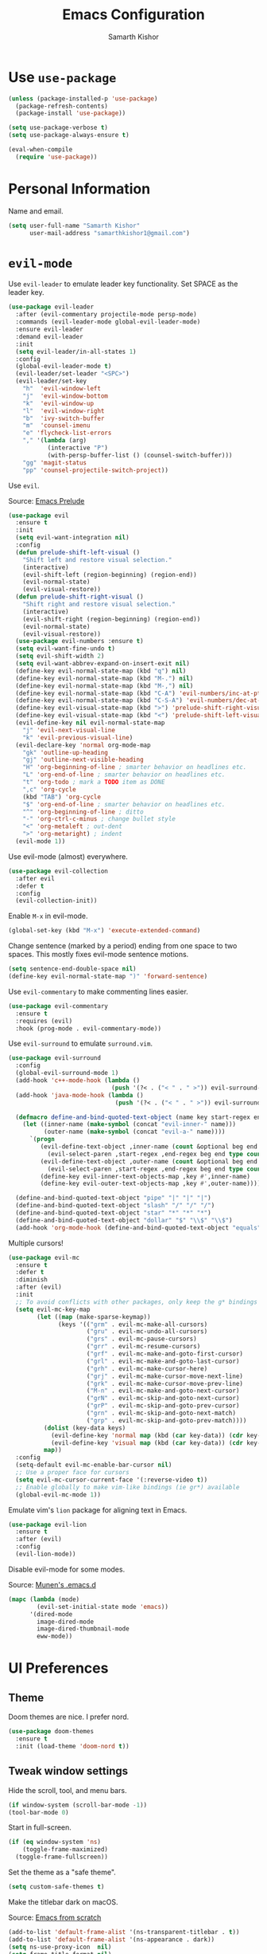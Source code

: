 #+TITLE: Emacs Configuration
#+AUTHOR: Samarth Kishor
#+OPTIONS: toc:nil num:nil

* Use =use-package=

  #+BEGIN_SRC emacs-lisp
    (unless (package-installed-p 'use-package)
      (package-refresh-contents)
      (package-install 'use-package))

    (setq use-package-verbose t)
    (setq use-package-always-ensure t)

    (eval-when-compile
      (require 'use-package))
  #+END_SRC

* Personal Information

  Name and email.

  #+BEGIN_SRC emacs-lisp
    (setq user-full-name "Samarth Kishor"
          user-mail-address "samarthkishor1@gmail.com")
  #+END_SRC

* =evil-mode=

  Use =evil-leader= to emulate leader key functionality. Set SPACE as the leader key.

  #+BEGIN_SRC emacs-lisp
    (use-package evil-leader
      :after (evil-commentary projectile-mode persp-mode)
      :commands (evil-leader-mode global-evil-leader-mode)
      :ensure evil-leader
      :demand evil-leader
      :init
      (setq evil-leader/in-all-states 1)
      :config
      (global-evil-leader-mode t)
      (evil-leader/set-leader "<SPC>")
      (evil-leader/set-key
        "h"  'evil-window-left
        "j"  'evil-window-bottom
        "k"  'evil-window-up
        "l"  'evil-window-right
        "b"  'ivy-switch-buffer
        "m"  'counsel-imenu
        "e" 'flycheck-list-errors
        "," '(lambda (arg)
               (interactive "P")
               (with-persp-buffer-list () (counsel-switch-buffer)))
        "gg" 'magit-status
        "pp" 'counsel-projectile-switch-project))
  #+End_SRC

  Use =evil=.

  Source: [[https://github.com/bbatsov/prelude/blob/master/modules/prelude-evil.el][Emacs Prelude]]

  #+BEGIN_SRC emacs-lisp
    (use-package evil
      :ensure t
      :init
      (setq evil-want-integration nil)
      :config
      (defun prelude-shift-left-visual ()
        "Shift left and restore visual selection."
        (interactive)
        (evil-shift-left (region-beginning) (region-end))
        (evil-normal-state)
        (evil-visual-restore))
      (defun prelude-shift-right-visual ()
        "Shift right and restore visual selection."
        (interactive)
        (evil-shift-right (region-beginning) (region-end))
        (evil-normal-state)
        (evil-visual-restore))
      (use-package evil-numbers :ensure t)
      (setq evil-want-fine-undo t)
      (setq evil-shift-width 2)
      (setq evil-want-abbrev-expand-on-insert-exit nil)
      (define-key evil-normal-state-map (kbd "q") nil)
      (define-key evil-normal-state-map (kbd "M-.") nil)
      (define-key evil-normal-state-map (kbd "M-,") nil)
      (define-key evil-normal-state-map (kbd "C-A") 'evil-numbers/inc-at-pt)
      (define-key evil-normal-state-map (kbd "C-S-A") 'evil-numbers/dec-at-pt)
      (define-key evil-visual-state-map (kbd ">") 'prelude-shift-right-visual)
      (define-key evil-visual-state-map (kbd "<") 'prelude-shift-left-visual)
      (evil-define-key nil evil-normal-state-map
        "j" 'evil-next-visual-line
        "k" 'evil-previous-visual-line)
      (evil-declare-key 'normal org-mode-map
        "gk" 'outline-up-heading
        "gj" 'outline-next-visible-heading
        "H" 'org-beginning-of-line ; smarter behavior on headlines etc.
        "L" 'org-end-of-line ; smarter behavior on headlines etc.
        "t" 'org-todo ; mark a TODO item as DONE
        ",c" 'org-cycle
        (kbd "TAB") 'org-cycle
        "$" 'org-end-of-line ; smarter behavior on headlines etc.
        "^" 'org-beginning-of-line ; ditto
        "-" 'org-ctrl-c-minus ; change bullet style
        "<" 'org-metaleft ; out-dent
        ">" 'org-metaright) ; indent
      (evil-mode 1))
  #+END_SRC

  Use evil-mode (almost) everywhere.

  #+BEGIN_SRC emacs-lisp
    (use-package evil-collection
      :after evil
      :defer t
      :config
      (evil-collection-init))
  #+END_SRC

  Enable =M-x= in evil-mode.

  #+BEGIN_SRC emacs-lisp
    (global-set-key (kbd "M-x") 'execute-extended-command)
  #+END_SRC

  Change sentence (marked by a period) ending from one space to two spaces. This mostly fixes evil-mode sentence motions.

  #+BEGIN_SRC emacs-lisp
    (setq sentence-end-double-space nil)
    (define-key evil-normal-state-map ")" 'forward-sentence)
  #+END_SRC

  Use =evil-commentary= to make commenting lines easier.

  #+BEGIN_SRC emacs-lisp
    (use-package evil-commentary
      :ensure t
      :requires (evil)
      :hook (prog-mode . evil-commentary-mode))
  #+END_SRC

  Use =evil-surround= to emulate =surround.vim=.

  #+BEGIN_SRC emacs-lisp
    (use-package evil-surround
      :config
      (global-evil-surround-mode 1)
      (add-hook 'c++-mode-hook (lambda ()
                                 (push '(?< . ("< " . " >")) evil-surround-pairs-alist)))
      (add-hook 'java-mode-hook (lambda ()
                                  (push '(?< . ("< " . " >")) evil-surround-pairs-alist)))

      (defmacro define-and-bind-quoted-text-object (name key start-regex end-regex)
        (let ((inner-name (make-symbol (concat "evil-inner-" name)))
              (outer-name (make-symbol (concat "evil-a-" name))))
          `(progn
             (evil-define-text-object ,inner-name (count &optional beg end type)
               (evil-select-paren ,start-regex ,end-regex beg end type count nil))
             (evil-define-text-object ,outer-name (count &optional beg end type)
               (evil-select-paren ,start-regex ,end-regex beg end type count t))
             (define-key evil-inner-text-objects-map ,key #',inner-name)
             (define-key evil-outer-text-objects-map ,key #',outer-name))))

      (define-and-bind-quoted-text-object "pipe" "|" "|" "|")
      (define-and-bind-quoted-text-object "slash" "/" "/" "/")
      (define-and-bind-quoted-text-object "star" "*" "*" "*")
      (define-and-bind-quoted-text-object "dollar" "$" "\\$" "\\$")
      (add-hook 'org-mode-hook (define-and-bind-quoted-text-object "equals" "=" "=" "=")))
  #+END_SRC

  Multiple cursors!

  #+BEGIN_SRC emacs-lisp
    (use-package evil-mc
      :ensure t
      :defer t
      :diminish
      :after (evil)
      :init
      ;; To avoid conflicts with other packages, only keep the g* bindings
      (setq evil-mc-key-map
            (let ((map (make-sparse-keymap))
                  (keys '(("grm" . evil-mc-make-all-cursors)
                          ("gru" . evil-mc-undo-all-cursors)
                          ("grs" . evil-mc-pause-cursors)
                          ("grr" . evil-mc-resume-cursors)
                          ("grf" . evil-mc-make-and-goto-first-cursor)
                          ("grl" . evil-mc-make-and-goto-last-cursor)
                          ("grh" . evil-mc-make-cursor-here)
                          ("grj" . evil-mc-make-cursor-move-next-line)
                          ("grk" . evil-mc-make-cursor-move-prev-line)
                          ("M-n" . evil-mc-make-and-goto-next-cursor)
                          ("grN" . evil-mc-skip-and-goto-next-cursor)
                          ("grP" . evil-mc-skip-and-goto-prev-cursor)
                          ("grn" . evil-mc-skip-and-goto-next-match)
                          ("grp" . evil-mc-skip-and-goto-prev-match))))
              (dolist (key-data keys)
                (evil-define-key 'normal map (kbd (car key-data)) (cdr key-data))
                (evil-define-key 'visual map (kbd (car key-data)) (cdr key-data)))
              map))
      :config
      (setq-default evil-mc-enable-bar-cursor nil)
      ;; Use a proper face for cursors
      (setq evil-mc-cursor-current-face '(:reverse-video t))
      ;; Enable globally to make vim-like bindings (ie gr*) available
      (global-evil-mc-mode 1))
  #+END_SRC

  Emulate vim's =lion= package for aligning text in Emacs.

  #+BEGIN_SRC emacs-lisp
    (use-package evil-lion
      :ensure t
      :after (evil)
      :config
      (evil-lion-mode))
  #+END_SRC

  Disable evil-mode for some modes.

  Source: [[https://github.com/munen/emacs.d/][Munen's .emacs.d]]

  #+BEGIN_SRC emacs-lisp
    (mapc (lambda (mode)
            (evil-set-initial-state mode 'emacs))
          '(dired-mode
            image-dired-mode
            image-dired-thumbnail-mode
            eww-mode))
  #+END_SRC

* UI Preferences
** Theme

   Doom themes are nice. I prefer nord.

   #+BEGIN_SRC emacs-lisp
     (use-package doom-themes
       :ensure t
       :init (load-theme 'doom-nord t))
   #+END_SRC

** Tweak window settings

   Hide the scroll, tool, and menu bars.

   #+BEGIN_SRC emacs-lisp
     (if window-system (scroll-bar-mode -1))
     (tool-bar-mode 0)
   #+END_SRC

   Start in full-screen.

   #+BEGIN_SRC emacs-lisp
     (if (eq window-system 'ns)
         (toggle-frame-maximized)
       (toggle-frame-fullscreen))
   #+END_SRC

   Set the theme as a "safe theme".

   #+BEGIN_SRC emacs-lisp
     (setq custom-safe-themes t)
   #+END_SRC

   Make the titlebar dark on macOS.

   Source: [[https://huytd.github.io/emacs-from-scratch.html#orge3a802f][Emacs from scratch]]

   #+BEGIN_SRC emacs-lisp
     (add-to-list 'default-frame-alist '(ns-transparent-titlebar . t))
     (add-to-list 'default-frame-alist '(ns-appearance . dark))
     (setq ns-use-proxy-icon  nil)
     (setq frame-title-format nil)
   #+END_SRC

   Center the cursor while scrolling.

   Source: [[https://two-wrongs.com/centered-cursor-mode-in-vanilla-emacs.html][Two Wrongs]]

   #+BEGIN_SRC emacs-lisp
     (setq scroll-preserve-screen-position t
           scroll-conservatively 0
           maximum-scroll-margin 0.5
           scroll-margin 99999)
   #+END_SRC

** Remove startup screen

   It gets annoying after a while.

   #+BEGIN_SRC emacs-lisp
     (setq-default inhibit-startup-screen t)
   #+END_SRC

* Mode line

  Spaceline might be a bit too much for my needs but it looks great so it's worth it.

  Update: switched to doom-modeline because it's faster.

  #+BEGIN_SRC emacs-lisp
    ;; (use-package powerline
    ;;   :if window-system
    ;;   :config (setq-default powerline-default-separator 'nil))

    ;; (use-package spaceline
    ;;   :after powerline
    ;;   :ensure t
    ;;   :config
    ;;   (setq spaceline-responsive nil))

    ;; (use-package spaceline-all-the-icons
    ;;   :after spaceline
    ;;   :config
    ;;   (setq spaceline-all-the-icons-icon-set-modified 'circle
    ;;         spaceline-all-the-icons-icon-set-flycheck-slim 'dots
    ;;         spaceline-all-the-icons-separator-type 'none
    ;;         spaceline-highlight-face-func 'spaceline-highlight-face-evil-state
    ;;         spaceline-all-the-icons-flycheck-alternate t)
    ;;   (spaceline-all-the-icons-theme)
    ;;   (spaceline-toggle-all-the-icons-projectile-on)
    ;;   (spaceline-toggle-all-the-icons-buffer-position-on)
    ;;   (spaceline-helm-mode)
    ;;   (spaceline-toggle-all-the-icons-minor-modes-off))

    (use-package doom-modeline
      :ensure t
      :defer t
      :hook (after-init . doom-modeline-init)
      :config
      (setq doom-modeline-height 20)
      (setq doom-modeline-major-mode-icon t)
      (setq doom-modeline-buffer-file-name-style 'truncate-upto-project))
  #+END_SRC

  Remove the weird lines below the mode-line. Need to reload with =C-c r= after starting Emacs for this to work (not sure why).

  Source: [[https://github.com/domtronn/all-the-icons.el/issues/29][all-the-icons.el issues]]

  #+BEGIN_SRC emacs-lisp
    (defun remove-mode-line-box ()
      (set-face-attribute 'mode-line nil :box nil :underline nil)
      (set-face-attribute 'mode-line-inactive nil :box nil :underline nil))

    (when (window-system)
      (remove-mode-line-box))
  #+END_SRC

  Get rid of clutter using =diminish=.

  #+BEGIN_SRC emacs-lisp
    (use-package diminish
      :ensure t
      :init
      (diminish 'undo-tree-mode)
      (diminish 'auto-revert-mode)
      (diminish 'global-auto-revert-mode)
      (diminish 'eldoc-mode)
      (diminish 'hs-minor-mode)
      (diminish 'flyspell-mode))
  #+END_SRC

  Don't display the system load average.

  #+BEGIN_SRC emacs-lisp
    (setq display-time-default-load-average nil)
  #+END_SRC

** Disable the bell

   #+BEGIN_SRC emacs-lisp
     (setq visible-bell nil)
     (setq ring-bell-function 'ignore)
   #+END_SRC

   Flash the mode-line instead.
   Source: [[http://www.stefanom.org/prettify-my-emacs-symbols/]]

   #+BEGIN_SRC emacs-lisp
     (defun my-terminal-visible-bell ()
       "A friendlier visual bell effect."
       (invert-face 'mode-line)
       (run-with-timer 0.1 nil 'invert-face 'mode-line))

     (setq visible-bell nil
           ring-bell-function 'my-terminal-visible-bell)
   #+END_SRC

** Set the font to Fira Code

   It's the best.

   #+BEGIN_SRC emacs-lisp
     (when (window-system)
       (set-frame-font "Fira Code 14" nil t))
   #+END_SRC

   Enable ligatures.

   [disabled because it causes too many problems]

   #+BEGIN_SRC emacs-lisp
     ;; (let ((alist '((33 . ".\\(?:\\(?:==\\|!!\\)\\|[!=]\\)")
     ;;                (35 . ".\\(?:###\\|##\\|_(\\|[#(?[_{]\\)")
     ;;                (36 . ".\\(?:>\\)")
     ;;                (37 . ".\\(?:\\(?:%%\\)\\|%\\)")
     ;;                (38 . ".\\(?:\\(?:&&\\)\\|&\\)")
     ;;                (42 . ".\\(?:\\(?:\\*\\*/\\)\\|\\(?:\\*[*/]\\)\\|[*/>]\\)")
     ;;                (43 . ".\\(?:\\(?:\\+\\+\\)\\|[+>]\\)")
     ;;                (45 . ".\\(?:\\(?:-[>-]\\|<<\\|>>\\)\\|[<>}~-]\\)")
     ;;                ;; (46 . ".\\(?:\\(?:\\.[.<]\\)\\|[.=-]\\)") commenting this line should fix a problem with CIDER
     ;;                (47 . ".\\(?:\\(?:\\*\\*\\|//\\|==\\)\\|[*/=>]\\)")
     ;;                (48 . ".\\(?:x[a-zA-Z]\\)")
     ;;                (58 . ".\\(?:::\\|[:=]\\)")
     ;;                (59 . ".\\(?:;;\\|;\\)")
     ;;                (60 . ".\\(?:\\(?:!--\\)\\|\\(?:~~\\|->\\|\\$>\\|\\*>\\|\\+>\\|--\\|<[<=-]\\|=[<=>]\\||>\\)\\|[*$+~/<=>|-]\\)")
     ;;                (61 . ".\\(?:\\(?:/=\\|:=\\|<<\\|=[=>]\\|>>\\)\\|[<=>~]\\)")
     ;;                (62 . ".\\(?:\\(?:=>\\|>[=>-]\\)\\|[=>-]\\)")
     ;;                (63 . ".\\(?:\\(\\?\\?\\)\\|[:=?]\\)")
     ;;                (91 . ".\\(?:]\\)")
     ;;                (92 . ".\\(?:\\(?:\\\\\\\\\\)\\|\\\\\\)")
     ;;                (94 . ".\\(?:=\\)")
     ;;                (119 . ".\\(?:ww\\)")
     ;;                (123 . ".\\(?:-\\)")
     ;;                (124 . ".\\(?:\\(?:|[=|]\\)\\|[=>|]\\)")
     ;;                (126 . ".\\(?:~>\\|~~\\|[>=@~-]\\)")
     ;;                )
     ;;              ))
     ;;   (dolist (char-regexp alist)
     ;;     (set-char-table-range composition-function-table (car char-regexp)
     ;;                           `([,(cdr char-regexp) 0 font-shape-gstring]))))
   #+END_SRC

   Set the fallback font and ligatures. Make sure Fira Code Symbol is installed.

   #+BEGIN_SRC emacs-lisp
     ;; (add-hook 'after-make-frame-functions
     ;;           (lambda (frame) (set-fontset-font t
     ;;                                             '(#Xe100 . #Xe16f) "Fira Code Symbol")))
     ;; (set-fontset-font t '(#Xe100 . #Xe16f) "Fira Code Symbol")

     ;; (defconst fira-code-font-lock-keywords-alist
     ;;   (mapcar (lambda (regex-char-pair)
     ;;             `(,(car regex-char-pair)
     ;;               (0 (prog1 ()
     ;;                    (compose-region (match-beginning 1)
     ;;                                    (match-end 1)
     ;;                                    ,(concat "  "
     ;;                                             (list
     ;;                                              (decode-char 'ucs
     ;;                                                           (cadr regex-char-pair)))))))))
     ;;           '(("\\(www\\)"                   #Xe100)
     ;;             ("[^/]\\(\\*\\*\\)[^/]"        #Xe101)
     ;;             ("\\(\\*\\*\\*\\)"             #Xe102)
     ;;             ("\\(\\*\\*/\\)"               #Xe103)
     ;;             ("\\(\\*>\\)"                  #Xe104)
     ;;             ("[^*]\\(\\*/\\)"              #Xe105)
     ;;             ("\\(\\\\\\\\\\)"              #Xe106)
     ;;             ("\\(\\\\\\\\\\\\\\)"          #Xe107)
     ;;             ("\\({-\\)"                    #Xe108)
     ;;             ("\\(:::\\)"                   #Xe10b)
     ;;             ("[^=]\\(:=\\)"                #Xe10c)
     ;;             ;; ("\\(!!\\)"                    #Xe10d)
     ;;             ;; this should be hooked to sml-mode only
     ;;             ("\\(<>\\)"                    #Xe10e)
     ;;             ("\\(!=\\)"                    #Xe10e)
     ;;             ("\\(!==\\)"                   #Xe10f)
     ;;             ("\\(-}\\)"                    #Xe110)
     ;;             ("\\(--\\)"                    #Xe111)
     ;;             ("\\(---\\)"                   #Xe112)
     ;;             ("\\(-->\\)"                   #Xe113)
     ;;             ("[^-]\\(->\\)"                #Xe114)
     ;;             ("\\(->>\\)"                   #Xe115)
     ;;             ("\\(-<\\)"                    #Xe116)
     ;;             ("\\(-<<\\)"                   #Xe117)
     ;;             ("\\(-~\\)"                    #Xe118)
     ;;             ;; ("\\(#{\\)"                    #Xe119)
     ;;             ("\\(#\\[\\)"                  #Xe11a)
     ;;             ("\\(##\\)"                    #Xe11b)
     ;;             ("\\(###\\)"                   #Xe11c)
     ;;             ("\\(####\\)"                  #Xe11d)
     ;;             ("\\(#(\\)"                    #Xe11e)
     ;;             ("\\(#\\?\\)"                  #Xe11f)
     ;;             ("\\(#_\\)"                    #Xe120)
     ;;             ("\\(#_(\\)"                   #Xe121)
     ;;             ("\\(\\.-\\)"                  #Xe122)
     ;;             ("\\(\\.=\\)"                  #Xe123)
     ;;             ("\\(\\.\\.\\)"                #Xe124)
     ;;             ("\\(\\.\\.<\\)"               #Xe125)
     ;;             ("\\(\\.\\.\\.\\)"             #Xe126)
     ;;             ("\\(\\?=\\)"                  #Xe127)
     ;;             ("\\(\\?\\?\\)"                #Xe128)
     ;;             ("\\(;;\\)"                    #Xe129)
     ;;             ("\\(/\\*\\)"                  #Xe12a)
     ;;             ("\\(/\\*\\*\\)"               #Xe12b)
     ;;             ("\\(/=\\)"                    #Xe12c)
     ;;             ("\\(/==\\)"                   #Xe12d)
     ;;             ("\\(/>\\)"                    #Xe12e)
     ;;             ("\\(//\\)"                    #Xe12f)
     ;;             ("\\(///\\)"                   #Xe130)
     ;;             ("\\(&&\\)"                    #Xe131)
     ;;             ("\\(||\\)"                    #Xe132)
     ;;             ("\\(||=\\)"                   #Xe133)
     ;;             ("[^|]\\(|=\\)"                #Xe134)
     ;;             ("\\(|>\\)"                    #Xe135)
     ;;             ("\\(\\^=\\)"                  #Xe136)
     ;;             ("\\(\\$>\\)"                  #Xe137)
     ;;             ("\\(\\+\\+\\)"                #Xe138)
     ;;             ("\\(\\+\\+\\+\\)"             #Xe139)
     ;;             ("\\(\\+>\\)"                  #Xe13a)
     ;;             ("\\(=:=\\)"                   #Xe13b)
     ;;             ("[^!/]\\(==\\)[^>]"           #Xe13c)
     ;;             ("\\(===\\)"                   #Xe13d)
     ;;             ("\\(==>\\)"                   #Xe13e)
     ;;             ("[^=]\\(=>\\)"                #Xe13f)
     ;;             ("\\(=>>\\)"                   #Xe140)
     ;;             ("\\(<=\\)"                    #Xe141)
     ;;             ("\\(=<<\\)"                   #Xe142)
     ;;             ("\\(=/=\\)"                   #Xe143)
     ;;             ("\\(>-\\)"                    #Xe144)
     ;;             ("\\(>=\\)"                    #Xe145)
     ;;             ("\\(>=>\\)"                   #Xe146)
     ;;             ("[^-=]\\(>>\\)"               #Xe147)
     ;;             ("\\(>>-\\)"                   #Xe148)
     ;;             ("\\(>>=\\)"                   #Xe149)
     ;;             ("\\(>>>\\)"                   #Xe14a)
     ;;             ("\\(<\\*\\)"                  #Xe14b)
     ;;             ("\\(<\\*>\\)"                 #Xe14c)
     ;;             ("\\(<|\\)"                    #Xe14d)
     ;;             ("\\(<|>\\)"                   #Xe14e)
     ;;             ("\\(<\\$\\)"                  #Xe14f)
     ;;             ("\\(<\\$>\\)"                 #Xe150)
     ;;             ("\\(<!--\\)"                  #Xe151)
     ;;             ("\\(<-\\)"                    #Xe152)
     ;;             ("\\(<--\\)"                   #Xe153)
     ;;             ("\\(<->\\)"                   #Xe154)
     ;;             ("\\(<\\+\\)"                  #Xe155)
     ;;             ("\\(<\\+>\\)"                 #Xe156)
     ;;             ("\\(<=\\)"                    #Xe157)
     ;;             ("\\(<==\\)"                   #Xe158)
     ;;             ("\\(<=>\\)"                   #Xe159)
     ;;             ("\\(<=<\\)"                   #Xe15a)
     ;;             ;; ("\\(<>\\)"                    #Xe15b)
     ;;             ("[^-=]\\(<<\\)"               #Xe15c)
     ;;             ("\\(<<-\\)"                   #Xe15d)
     ;;             ("\\(<<=\\)"                   #Xe15e)
     ;;             ("\\(<<<\\)"                   #Xe15f)
     ;;             ("\\(<~\\)"                    #Xe160)
     ;;             ("\\(<~~\\)"                   #Xe161)
     ;;             ("\\(</\\)"                    #Xe162)
     ;;             ("\\(</>\\)"                   #Xe163)
     ;;             ("\\(~@\\)"                    #Xe164)
     ;;             ("\\(~-\\)"                    #Xe165)
     ;;             ("\\(~=\\)"                    #Xe166)
     ;;             ("\\(~>\\)"                    #Xe167)
     ;;             ("[^<]\\(~~\\)"                #Xe168)
     ;;             ("\\(~~>\\)"                   #Xe169)
     ;;             ("\\(%%\\)"                    #Xe16a)
     ;;             ("[^:=]\\(:\\)[^:=]"           #Xe16c)
     ;;             ("[^\\+<>]\\(\\+\\)[^\\+<>]"   #Xe16d)
     ;;             ("[^\\*/<>]\\(\\*\\)[^\\*/<>]" #Xe16f))))

     ;; (defun add-fira-code-symbol-keywords ()
     ;;   "Add the Fira Code ligatures from Fira Code Symbol to selected keywords."
     ;;   (font-lock-add-keywords nil fira-code-font-lock-keywords-alist))

     ;; (add-hook 'prog-mode-hook #'add-fira-code-symbol-keywords)
   #+END_SRC

** Line settings

   Highlight the current line.

   #+BEGIN_SRC emacs-lisp
     (when window-system
       (global-hl-line-mode))
   #+END_SRC

   Never lose my cursor again.

   #+BEGIN_SRC emacs-lisp
     (use-package beacon
       :ensure t
       :defer t
       :diminish beacon-mode
       :init
       (beacon-mode 1))
   #+END_SRC

   Show fringe indicators as curly arrows.

   #+BEGIN_SRC emacs-lisp
     (setq visual-line-fringe-indicators '(left-curly-arrow right-curly-arrow))
   #+END_SRC

   Indicate empty lines.

   #+BEGIN_SRC emacs-lisp
     (setq-default indicate-empty-lines t)
   #+END_SRC

** Distraction-free editing

   =writeroom-mode= gives Emacs a distraction-free writing experience.

   #+BEGIN_SRC emacs-lisp
     (use-package writeroom-mode
       :ensure t
       :defer t)
   #+END_SRC

* Editing Settings
** Visit Emacs configuration

   Bind C-c e to open Emacs configuration file.

   #+BEGIN_SRC emacs-lisp
     (defun visit-emacs-config ()
       (interactive)
       (find-file "~/.emacs.d/configuration.org"))

     (global-set-key (kbd "C-c e") 'visit-emacs-config)
   #+END_SRC

** Reload Emacs configuration

   #+BEGIN_SRC emacs-lisp
     (defun config-reload ()
       "Reloads ~/.emacs.d/configuration.org at runtime"
       (interactive)
       (org-babel-load-file (expand-file-name "~/.emacs.d/configuration.org")))

     (global-set-key (kbd "C-c r") 'config-reload)
   #+END_SRC

** Save location within a file

   If I close the file and open it later, I will return to the place I left off.

   #+BEGIN_SRC emacs-lisp
     (save-place-mode t)
   #+END_SRC

** Auto revert files on change

   When something changes a file, automatically refresh the buffer containing that file so they can’t get out of sync.

   #+BEGIN_SRC emacs-lisp
     (global-auto-revert-mode t)
   #+END_SRC

** Always indent with spaces

   No explanation needed.

   #+BEGIN_SRC emacs-lisp
     (setq-default indent-tabs-mode nil)
   #+END_SRC

** Code folding

   Enable code folding for programming modes.

   =zc= Fold
   =za= Unfold
   =zR= Unfold everything

   #+BEGIN_SRC emacs-lisp
     (add-hook 'prog-mode-hook #'hs-minor-mode)
   #+END_SRC

** Use =projectile= everywhere

   #+BEGIN_SRC emacs-lisp
     (use-package projectile
       :ensure t
       :diminish projectile-mode
       :init
       (projectile-mode 1)
       :config
       (setq projectile-enable-caching nil)
       (add-to-list 'projectile-globally-ignored-directories "*.cquery_cached_index")
       (add-to-list 'projectile-globally-ignored-directories "*node_modules"))
   #+END_SRC

   #+BEGIN_SRC emacs-lisp
     (use-package counsel-projectile
       :ensure t
       :config
       (counsel-projectile-mode)
       (define-key projectile-mode-map (kbd "C-c p") 'projectile-command-map))
   #+END_SRC

** Smooth scrolling

   Makes scrolling a whole lot nicer.

   #+BEGIN_SRC emacs-lisp
     (setq scroll-conservatively 100)
   #+END_SRC
** Command completion

   Use =which-key= to offer suggestions for completing a command.

   #+BEGIN_SRC emacs-lisp
     (use-package which-key
       :ensure t
       :diminish which-key-mode
       :init
       (which-key-mode)
       :config
       (which-key-add-key-based-replacements
         "C-x p b" "persp switch buffer"
         "SPC ," "persp switch buffer"))
   #+END_SRC

** Undo tree

   Use =undo-tree= for better undo history.

   #+BEGIN_SRC emacs-lisp
     (use-package undo-tree
       :ensure t
       :init
       (global-undo-tree-mode))
   #+END_SRC

** Whitespace

   Delete trailing whitespace after saving in all modes except markdown-mode and org-mode.
   Markdown uses two trailing blanks to signal a line break.

   Source: [[https://github.com/munen/emacs.d/#delete-trailing-whitespace]]

   #+BEGIN_SRC emacs-lisp
     (add-hook 'before-save-hook '(lambda ()
                                    (when (not (or (derived-mode-p 'markdown-mode)
                                                   (derived-mode-p 'org-mode)))
                                      (delete-trailing-whitespace))))
   #+END_SRC

   Declare an interactive function to clean whitespace and indent the buffer.

   Source: https://github.com/wandersoncferreira/dotfiles/blob/min/emacs/conf.org#editing-mode

   #+BEGIN_SRC emacs-lisp
     (defun my/normalize-buffer ()
       "Delete extra whitespace, tabs -> spaces, and indent buffer"
       (interactive)
       (delete-trailing-whitespace)
       (untabify (point-min) (point-max))
       (indent-region (point-min) (point-max)))
   #+END_SRC

** Jump to words

   =avy= is a package that enhances navigation in Emacs.

   #+BEGIN_SRC emacs-lisp
     (use-package avy
       :ensure t
       :bind (("s-," . avy-goto-word-or-subword-1)
              ("s-." . avy-goto-char)))
   #+END_SRC

** Mac-specific modifier keys

   Make Emacs easier to use with MacOS.

   #+BEGIN_SRC emacs-lisp
     (when (eq system-type 'darwin)
       (setq mac-option-modifier 'meta
             mac-command-modifier 'control
             mac-control-modifier 'super
             mac-right-command-modifier 'super
             mac-right-option-modifier 'none))
   #+END_SRC

** Expand region

   Make it easy to select regions (if visual mode keybindings aren't enough).

   #+BEGIN_SRC emacs-lisp
     (use-package expand-region
       :ensure t
       :bind (("C-=" . er/expand-region)
              ("M-=" . er/contract-region)))
   #+END_SRC

** Date

   Declare an interactive function to insert the date.

   Source: https://github.com/wandersoncferreira/dotfiles/blob/min/emacs/conf.org#date-management

   #+BEGIN_SRC emacs-lisp
     (defun my/insert-date ()
       "Function to insert date into buffer."
       (interactive)
       (insert (format-time-string
                "%m/%m/%Y" (current-time))))
   #+END_SRC

** Line wrapping

   Use visual-line-mode to soft wrap lines whenever possible.

   #+BEGIN_SRC emacs-lisp
     (add-hook 'prog-mode-hook #'visual-line-mode)
     (add-hook 'org-mode #'visual-line-mode)
   #+END_SRC

** Iedit

   This package is similar to multiple-cursors but it's a bit easier to use for editing multiple regions at the same time.

   #+BEGIN_SRC emacs-lisp
     (use-package iedit
       :ensure t
       :defer t
       :after evil-leader
       :config
       (evil-leader/set-key "r" 'iedit-mode))
   #+END_SRC

** Workspaces

   Use =persp-mode= to manage workspaces.

   #+BEGIN_SRC emacs-lisp
     (use-package persp-mode
       :ensure t
       :config
       (setq wg-morph-on nil) ;; switch off animation
       (setq persp-autokill-buffer-on-remove 'kill-weak)
       (add-hook 'after-init-hook #'(lambda () (persp-mode 1)))
       (global-set-key (kbd "C-x p b")
                       #'(lambda (arg)
                           (interactive "P")
                           (with-persp-buffer-list () (counsel-switch-buffer))))
       (define-key persp-mode-map (kbd "C-x p n") #'persp-add-new)
       (define-key persp-mode-map (kbd "C-x p s") #'persp-switch)
       (define-key persp-mode-map (kbd "C-x p r") #'persp-rename)
       (define-key persp-mode-map (kbd "C-x p c") #'persp-kill)
       (define-key persp-mode-map (kbd "C-x p a") #'persp-add-buffer)
       (define-key persp-mode-map (kbd "C-x p i") #'persp-import-buffers)
       (define-key persp-mode-map (kbd "C-x p k") #'persp-remove-buffer)
       (define-key persp-mode-map (kbd "C-x p w") #'persp-save-state-to-file)
       (define-key persp-mode-map (kbd "C-x p l") #'persp-load-state-from-file))
   #+END_SRC

* Programming Environments
** General settings

   Add =homebrew= to Emacs path.

   #+BEGIN_SRC emacs-lisp
     (use-package exec-path-from-shell
       :if (memq window-system '(mac ns))
       :ensure t
       :config
       (exec-path-from-shell-initialize))
   #+END_SRC

   Write backup files to their own directory, even if they are in version control.

   Source: [[http://whattheemacsd.com/init.el-02.html][What the .emacs.d]]

   #+BEGIN_SRC emacs-lisp
     (setq backup-directory-alist
           `(("." . ,(expand-file-name
                      (concat user-emacs-directory "backups")))))

     (setq vc-make-backup-files t)
   #+END_SRC

   Don't create lockfiles (files that start with #).

   #+BEGIN_SRC emacs-lisp
     (setq create-lockfiles nil)
   #+END_SRC

   Use UTF-8 encoding everywhere.

   #+BEGIN_SRC emacs-lisp
     (set-language-environment "UTF-8")
     (set-default-coding-systems 'utf-8)
   #+END_SRC

   Indent by two spaces.

   #+BEGIN_SRC emacs-lisp
     (setq-default tab-width 2)
     (setq-default indent-tabs-mode nil)
   #+END_SRC

   Automatically indent with the return key.

   #+BEGIN_SRC emacs-lisp
     (define-key global-map (kbd "RET") 'newline-and-indent)
   #+END_SRC

   Show parenthesis highlighting.

   #+BEGIN_SRC emacs-lisp
     (show-paren-mode 1)
   #+END_SRC

   Change the color of delimiters in programming modes.

   #+BEGIN_SRC emacs-lisp
     (use-package rainbow-delimiters
       :ensure t
       :config
       (add-hook 'prog-mode-hook #'rainbow-delimiters-mode))
   #+END_SRC

   Add column numbers to the bottom bar.

   #+BEGIN_SRC emacs-lisp
     (column-number-mode t)
   #+END_SRC

   Follow symlinks.

   #+BEGIN_SRC emacs-lisp
     (setq vc-follow-symlinks t)
   #+END_SRC

   Use =yasnippets= for snippets.

   #+BEGIN_SRC emacs-lisp
     (use-package yasnippet
       :ensure t
       :diminish yas-minor-mode
       :config
       (setq yas-snippet-dirs (append yas-snippet-dirs
                                      '("~/.emacs.d/snippets/")))
       (yas-global-mode 1))

     (use-package yasnippet-snippets :ensure t)
   #+END_SRC

   Enable =eldoc= globally

   #+BEGIN_SRC emacs-lisp
     (global-eldoc-mode -1)
   #+END_SRC

** Magit

   Bring up the status menu with =C-x g=.

   Use =evil= keybindings.

   Highlight commit text in the summary that goes over 50 characters.

   Enable spellchecking when writing commit messages.

   Start in insert mode when writing a commit message.

   #+BEGIN_SRC emacs-lisp
     (use-package magit
       :ensure t
       :bind ("C-x g" . magit-status)
       :config
       (use-package evil-magit)
       (setq git-commit-summary-max-length 50)
       (add-hook 'git-commit-mode-hook 'turn-on-flyspell)
       (add-hook 'with-editor-mode-hook 'evil-insert-state))
   #+END_SRC

** Auto-complete

   Use =company= for auto-completion engine.

   #+BEGIN_SRC emacs-lisp
     (use-package company
       :ensure t
       :diminish company-mode
       :bind (:map company-active-map
                   ("M-j" . company-select-next)
                   ("M-k" . company-select-previous))
       :init
       (global-company-mode t))
   #+END_SRC

** Language Servers

   Use =eglot= to support the language server protocol in Emacs. Start it with =M-x eglot=.

   #+BEGIN_SRC emacs-lisp
     (use-package eglot
       :ensure t
       :defer t
       :config
       (add-to-list 'eglot-server-programs '((c++ mode c-mode) . (eglot-cquery "cquery"))))
   #+END_SRC

** C/C++

   Use the =cquery= language server to make Emacs a C/C++ IDE.

   [removed because =eglot= is better for my use case]

   #+BEGIN_SRC emacs-lisp
     ;; (use-package cquery
     ;;   :ensure t
     ;;   :defer t
     ;;   :commands (lsp-cquery-enable)
     ;;   :hook (c-mode-common . lsp-cquery-enable)
     ;;   :config
     ;;   (setq cquery-executable "/usr/local/bin/cquery"))
   #+END_SRC

   Use =astyle= to format code.

   Source: [[https://chriszheng.science/2015/04/01/Add-astyle-support-for-Emacs/][this blog post]]

   #+BEGIN_SRC emacs-lisp
     (setq-default c-basic-offset 4)
     (defvar astyle-command "astyle --align-pointer=type -A2 -s4 -S")

     (defun astyle-buffer (start end)
       "Run astyle on region or buffer"
       (interactive (if mark-active
                        (list (region-beginning) (region-end))
                      (list (point-min) (point-max))))
       (save-restriction
         (shell-command-on-region start end
                                  astyle-command
                                  (current-buffer) t
                                  (get-buffer-create "*Astyle Errors*") t)))

     (add-hook 'c-mode-common-hook
               (lambda ()
                 (add-hook 'before-save-hook 'astyle-buffer)))

     (add-hook 'c-mode-common-hook
               (lambda ()
                 (unless (file-exists-p "Makefile")
                   (set (make-local-variable 'compile-command)
                        (let ((file (file-name-nondirectory buffer-file-name)))
                          (concat "clang++ -Wall -g -o "
                                  (file-name-sans-extension file)
                                  " " file))))))
   #+END_SRC

** Clojure(script)

   Use CIDER as the "IDE".

   #+BEGIN_SRC emacs-lisp
     (use-package cider
       :ensure t
       :defer t
       :commands (cider cider-connect cider-jack-in)
       :init
       (add-hook 'cider-repl-mode-hook #'company-mode)
       (add-hook 'cider-mode-hook #'company-mode)
       (add-hook 'cider-repl-mode-hook #'cider-company-enable-fuzzy-completion)
       (add-hook 'cider-mode-hook #'cider-company-enable-fuzzy-completion)
       :config
       (setq cider-repl-use-pretty-printing t)
       (setq cider-cljs-lein-repl "(do (use 'figwheel-sidecar.repl-api) (start-figwheel!) (cljs-repl))")
       (setq cider-boot-parameters "dev"))
   #+END_SRC

   Fancy refactoring stuff.

   #+BEGIN_SRC emacs-lisp
     (use-package clj-refactor
       :ensure t
       :defer t
       :diminish
       :init
       (add-hook 'clojure-mode-hook
                 (lambda ()
                   (clj-refactor-mode 1)
                   (setq cljr-warn-on-eval nil)
                   (yas-minor-mode 1)
                   (setq auto-composition-mode nil) ;; Fira Code causes CIDER to hang
                   ;; leaves cider-macroexpand-1 unbound
                   (cljr-add-keybindings-with-prefix "C-c C-m"))))
   #+END_SRC

   Since CIDER doesn't work with the =lumo= repl, use =inf-clojure= mode when needed.

   Note: =inf-clojure= and CIDER are incompatible, so invoke the mode with =M-x=.

   #+BEGIN_SRC emacs-lisp
     (use-package inf-clojure
       :ensure t
       :defer t
       :config
       (defun my/lumo ()
         (when (bound-and-true-p cider-mode)
           (cider-mode -1))
         (setq inf-clojure-program     "lumo -d"
               inf-clojure-generic-cmd "lumo -d"
               inf-clojure-lein-cmd    "lumo -d"))
       (add-hook 'inf-clojure-mode-hook 'my/lumo)
       (add-hook 'inf-clojure-minor-mode-hook 'my/lumo))
   #+END_SRC

   Recognize .boot files as valid Clojure code.

   #+BEGIN_SRC emacs-lisp
     (add-to-list 'auto-mode-alist '("\\.boot\\'" . clojure-mode))
   #+END_SRC

** Common Lisp

   Use SLIME as the Common Lisp IDE.

   #+BEGIN_SRC emacs-lisp
     (use-package slime
       :ensure t
       :defer t
       :config
       (setq inferior-lisp-program (shell-cmd "which sbcl"))
       (setq slime-contribs '(slime-fancy)))
   #+END_SRC

** JavaScript

   Use =js2-mode= to get some nice JavaScript IDE features.
   Make sure =eslint= is configured within the project root by running =eslint --init=, otherwise Flycheck will not work.

   Source: [[https://github.com/CSRaghunandan/.emacs.d/blob/master/setup-files/setup-js.el][more dotfiles]] and also [[http://emacs.cafe/emacs/javascript/setup/2017/04/23/emacs-setup-javascript.html][this blog post]]

   #+BEGIN_SRC emacs-lisp
     (use-package js2-mode
       :ensure t
       :defer t
       :mode ("\\.js" . js2-mode)
       :interpreter ("node" . js2-mode)
       :config
       (setq js-basic-indent 2)
       (setq-default js2-basic-indent 2
                     js2-basic-offset 2
                     js2-auto-indent-p t
                     js2-cleanup-whitespace t
                     js2-enter-indents-newline t
                     js2-indent-on-enter-key t)
       (setq flycheck-javascript-eslint-executable "eslint")
       (setq-default flycheck-disabled-checkers
                     (append flycheck-disabled-checkers
                             '(javascript-jshint)))
       ;; turn off all warnings in js2-mode because flycheck + eslint will handle them
       (setq js2-mode-show-parse-errors t
             js2-mode-show-strict-warnings nil
             js2-strict-missing-semi-warning nil)
       (add-hook 'js2-mode-hook #'js2-imenu-extras-mode)
       (add-hook 'js2-mode-hook
                 (lambda ()
                   (flycheck-mode)
                   (flycheck-select-checker "javascript-eslint"))))
   #+END_SRC

   Use =js2-refactor= for obvious reasons.

   #+BEGIN_SRC emacs-lisp
     (use-package js2-refactor
       :after js2-mode
       :hook ((js2-mode . js2-refactor-mode))
       :config
       ;; js-mode (which js2 is based on) binds "M-." which conflicts with xref
       (define-key js-mode-map (kbd "M-.") nil)
       (js2r-add-keybindings-with-prefix "C-c C-r"))

     ;; xref-js2 supports things like jump to definition using ag instead of tags
     ;; (use-package xref-js2
     ;;   :ensure t
     ;;   :after js2-mode)

     ;; (add-hook 'js2-mode-hook (lambda ()
     ;;                            (add-hook 'xref-backend-functions #'xref-js2-xref-backend nil t)))
   #+END_SRC

   Use the =Tern= JavaScript analyzer.

   Source: [[https://github.com/howardabrams/dot-files/blob/master/emacs-javascript.org][howardabrams' dotfiles]]

   #+BEGIN_SRC emacs-lisp
     (use-package tern
       :ensure t
       :after js2-mode
       :init
       (add-hook 'js2-mode-hook (lambda () (tern-mode)))
       :config
       ;; (define-key tern-mode-keymap (kbd "M-.") nil)
       ;; (define-key tern-mode-keymap (kbd "M-,") nil)
       (use-package company-tern
         :ensure t
         :init (add-to-list 'company-backends 'company-tern)))
   #+END_SRC

   Use =prettier-js= for code formatting. Make sure =prettier= is installed globally.

   #+BEGIN_SRC emacs-lisp
     (use-package prettier-js
       :ensure t
       :after js2-mode
       :hook ((js2-mode . prettier-js-mode)))
   #+END_SRC

** Lean

   Support for the Lean theorem prover.

   #+BEGIN_SRC emacs-lisp
     (use-package lean-mode
       :ensure t
       :defer t
       :custom
       (lean-rootdir "~/lean-3.4.0-darwin"))

     (use-package company-lean
       :ensure t
       :defer t)

     (use-package helm-lean
       :ensure t
       :defer t)
   #+END_SRC

** Lisps

   Enable =paredit=.

   #+BEGIN_SRC emacs-lisp
     ;; (use-package paredit
     ;;   :ensure t
     ;;   :commands (enable-paredit-mode paredit-mode)
     ;;   :diminish paredit-mode
     ;;   :init
     ;;   (add-hook 'clojure-mode-hook #'paredit-mode)
     ;;   (add-hook 'cider-mode-hook #'paredit-mode))
   #+END_SRC

   Use =evil-paredit= for =paredit= to work nicely with =evil-mode=.

   #+BEGIN_SRC emacs-lisp
     ;; (use-package evil-paredit
     ;;   :ensure t
     ;;   :commands (evil-paredit-mode))
   #+END_SRC

   Use =smartparens= and =evil-smartparens=.

   #+BEGIN_SRC emacs-lisp
     (use-package smartparens
       :ensure t
       :diminish
       :init
       (require 'smartparens-config)
       (smartparens-global-mode 1)
       :config
       (defun my-create-newline-and-enter-sexp (&rest _ignored)
         "Open a new brace or bracket expression, with relevant newlines and indent. "
         (newline)
         (indent-according-to-mode)
         (forward-line -1)
         (indent-according-to-mode))
       (setq sp-escape-quotes-after-insert nil)
       (sp-local-pair 'c++-mode "{" nil :post-handlers '((my-create-newline-and-enter-sexp "RET")))
       (sp-local-pair 'c-mode "{" nil :post-handlers '((my-create-newline-and-enter-sexp "RET")))
       (sp-local-pair 'java-mode "{" nil :post-handlers '((my-create-newline-and-enter-sexp "RET")))
       (sp-local-pair 'web-mode "{" nil :post-handlers '((my-create-newline-and-enter-sexp "RET")))
       (sp-local-pair 'typescript-mode "{" nil :post-handlers '((my-create-newline-and-enter-sexp "RET")))
       (sp-local-pair 'js-mode "{" nil :post-handlers '((my-create-newline-and-enter-sexp "RET"))))

     (use-package evil-smartparens
       :ensure t
       :diminish
       :config
       (add-hook 'smartparens-enabled-hook #'evil-smartparens-mode))
   #+END_SRC

** Python

   Use the Microsoft Language Server Protocol for Python development.

   Source: this [[https://vxlabs.com/2018/06/08/python-language-server-with-emacs-and-lsp-mode/][blog post]]

   #+BEGIN_SRC emacs-lisp
     ;; (use-package lsp-mode
     ;;   :ensure t
     ;;   :defer t
     ;;   :config
     ;;   ;; make sure we have lsp-imenu everywhere we have LSP
     ;;   (require 'lsp-imenu)
     ;;   (add-hook 'lsp-after-open-hook 'lsp-enable-imenu)
     ;;   ;; get lsp-python-enable defined
     ;;   ;; NB: use either projectile-project-root or ffip-get-project-root-directory
     ;;   ;;     or any other function that can be used to find the root directory of a project
     ;;   (lsp-define-stdio-client lsp-python "python"
     ;;                            #'projectile-project-root
     ;;                            '("pyls"))

     ;;   ;; make sure this is activated when python-mode is activated
     ;;   ;; lsp-python-enable is created by macro above
     ;;   (add-hook 'python-mode-hook
     ;;             (lambda ()
     ;;               (lsp-python-enable)))

     ;;   ;; lsp extras
     ;;   (use-package lsp-ui
     ;;     :ensure t
     ;;     :defer t
     ;;     :config
     ;;     (setq lsp-ui-sideline-ignore-duplicate t)
     ;;     (add-hook 'lsp-mode-hook 'lsp-ui-mode))

     ;;   (use-package company-lsp
     ;;     :ensure t
     ;;     :defer t
     ;;     :config
     ;;     (push 'company-lsp company-backends)))
   #+END_SRC

   Use =pipenv= to set up Python environments and replace =pip3=.

   #+BEGIN_SRC emacs-lisp
     ;; (use-package pipenv
     ;;   :hook (python-mode . pipenv-mode)
     ;;   :init
     ;;   (setq pipenv-projectile-after-switch-function #'pipenv-projectile-after-switch-extended))
   #+END_SRC

   Use =pyvenv= for virtual environments. This package has to be enabled for =lsp-mode= to work.

   #+BEGIN_SRC emacs-lisp
     (use-package pyvenv
       :ensure t
       :defer t
       :commands
       (pyvenv-activate pyvenv-workon))
   #+END_SRC

   When running python files with =M-x run-python=, make sure the shell is set to iPython.

   #+BEGIN_SRC emacs-lisp
     (setq python-shell-interpreter "ipython")
   #+END_SRC

** Prolog

   Use Prolog mode on files with a .pl extension.

   #+BEGIN_SRC emacs-lisp
     (add-to-list 'auto-mode-alist '("\\.pl\\'" . prolog-mode))
   #+END_SRC

** Hy

   Lisp + Python

   #+BEGIN_SRC emacs-lisp
     (use-package hy-mode
       :ensure t
       :defer t
       :mode ("\\.hy\\'" . hy-mode)
       :config
       (define-key hy-mode-map "\C-x\C-e" 'hy-shell-eval-last-sexp)
       (setq hy-mode-inferior-lisp-command "hy"))
   #+END_SRC

** OCaml

   Use Merlin and Tuareg to get an IDE experience.

   #+BEGIN_SRC emacs-lisp
     (use-package tuareg-mode
       :config
       (add-hook 'tuareg-mode-hook
                 (lambda()
                   (when (functionp 'prettify-symbols-mode)
                     (prettify-symbols-mode))))
       (add-hook 'tuareg-mode-hook #'(lambda() (setq mode-name "🐫"))))

     (use-package merlin
       :ensure t
       :custom
       (merlin-command 'opam)
       (merlin-completion-with-doc t)
       (company-quickhelp-mode t)
       :bind (:map merlin-mode-map
                   ("M-." . merlin-locate)
                   ("M-," . merlin-pop-stack)
                   ("C-c C-o" . merlin-occurrences)
                   ("C-c C-j" . merlin-jump)
                   ("C-c i" . merlin-locate-ident)
                   ("C-c C-e" . merlin-iedit-occurrences))
       :hook
       (reason-mode . merlin-mode)
       (tuareg-mode . +ocaml-init-merlin-h)
       (caml-mode-hook . merlin-mode)
       :init
       (defun +ocaml-init-merlin-h ()
         "Activate `merlin-mode' if the ocamlmerlin executable exists."
         (when (executable-find "ocamlmerlin")
           (merlin-mode)))
       :config
       (add-hook 'reason-mode-hook (lambda ()
                                     (add-hook 'before-save-hook 'refmt-before-save)
                                     (merlin-mode)))
       ;; Make company aware of merlin
       (with-eval-after-load 'company
         (add-to-list 'company-backends 'merlin-company-backend)))

     (use-package flycheck-ocaml
       :hook (merlin-mode . +ocaml-init-flycheck-h)
       :config
       (defun +ocaml-init-flycheck-h ()
         "Activate `flycheck-ocaml`"
         ;; Disable Merlin's own error checking
         (setq merlin-error-after-save nil)
         ;; Enable Flycheck checker
         (flycheck-ocaml-setup)))

     (use-package merlin-eldoc
       :hook (merlin-mode . merlin-eldoc-setup))

     (use-package merlin-imenu
       :hook (merlin-mode . merlin-use-merlin-imenu))

     (use-package ocamlformat
       :commands ocamlformat
       :hook (tuareg-mode . +ocaml-init-ocamlformat-h)
       :config

       (defun +ocaml-init-ocamlformat-h ()
         (when (and (executable-find "ocamlformat")
                    (locate-dominating-file default-directory ".ocamlformat"))
           (add-hook 'tuareg-mode-hook (lambda ()
                                         (define-key tuareg-mode-map (kbd "C-M-<tab>") #'ocamlformat)
                                         (add-hook 'before-save-hook #'ocamlformat-before-save))))))

     (let ((opam-share (ignore-errors (car (process-lines "opam" "config" "var" "share")))))
       (when (and opam-share (file-directory-p opam-share))
         (add-to-list 'load-path (expand-file-name "emacs/site-lisp" opam-share))
         (autoload 'merlin-mode "merlin" nil t nil)
         (add-hook 'tuareg-mode-hook 'merlin-mode t)
         (add-hook 'caml-mode-hook 'merlin-mode t)))
   #+END_SRC

** ReasonML

   ReasonML seems like a promising new language from Facebook that might make JavaScript less annoying.

   Some initial setup.

   #+BEGIN_SRC emacs-lisp
     (defun shell-cmd (cmd)
       "Returns the stdout output of a shell command or nil if the command returned
        an error"
       (car (ignore-errors (apply 'process-lines (split-string cmd)))))

     (defun reason-cmd-where (cmd)
       (let ((where (shell-cmd cmd)))
         (if (not (string-equal "unknown flag ----where" where))
             where)))

   #+END_SRC

   Set up the packages.

   #+BEGIN_SRC emacs-lisp
     (use-package reason-mode
       :ensure t
       :config
       (let* ((refmt-bin (or (reason-cmd-where "refmt ----where")
                             (shell-cmd "which refmt")))
              (merlin-bin (or (reason-cmd-where "ocamlmerlin ----where")
                              (shell-cmd "which ocamlmerlin")))
              (merlin-base-dir (when merlin-bin
                                 (replace-regexp-in-string "bin/ocamlmerlin$" "" merlin-bin))))
         ;; Add merlin.el to the emacs load path and tell emacs where to find ocamlmerlin
         (when merlin-bin
           (add-to-list 'load-path (concat merlin-base-dir "share/emacs/site-lisp/"))
           (setq merlin-command merlin-bin))

         (when refmt-bin
           (setq refmt-command refmt-bin))))

   #+END_SRC

   Add =eldoc= support.

   #+BEGIN_SRC emacs-lisp
     ;; (use-package merlin-eldoc
     ;;   :ensure t
     ;;   :after merlin
     ;;   :custom
     ;;   (eldoc-echo-area-use-multiline-p t) ; use multiple lines when necessary
     ;;   (merlin-eldoc-max-lines 8)          ; but not more than 8
     ;;   :bind (:map merlin-mode-map
     ;;               ("C-c m p" . merlin-eldoc-jump-to-prev-occurrence)
     ;;               ("C-c m n" . merlin-eldoc-jump-to-next-occurrence))
     ;;   :hook ((reason-mode tuareg-mode caml-mode) . merlin-eldoc-setup))
   #+END_SRC

   Add =flycheck= support.

   #+BEGIN_SRC emacs-lisp
     (use-package flycheck-ocaml
       :ensure t
       :config
       (add-hook 'tuareg-mode-hook
                 (lambda ()
                   ;; disable Merlin's own error checking
                   (setq-local merlin-error-after-save nil)
                   ;; enable Flycheck checker
                   (flycheck-ocaml-setup))))
   #+END_SRC

   Support the =utop= REPL in Emacs.

   #+BEGIN_SRC emacs-lisp
     (use-package utop
       :config
       (defun utop-opam-utop ()
         (progn
           (setq-local utop-command "opam config exec -- utop -emacs")
           'utop-minor-mode))
       (defun reason/rtop-prompt ()
         "The rtop prompt function."
         (let ((prompt (format "rtop[%d]> " utop-command-number)))
           (add-text-properties 0 (length prompt) '(face utop-prompt) prompt)
           prompt))
       (defun utop-reason-cli-rtop ()
         (progn
           (setq-local utop-command (concat (shell-cmd "which rtop") " -emacs"))
           (setq-local utop-prompt 'reason/rtop-prompt)
           'utop-minor-mode))
       :hook
       (tuareg-mode . utop-opam-utop)
       (reason-mode . utop-reason-cli-rtop))
   #+END_SRC

* Org-mode
** General Settings

   Use bullets instead of asterisks.

   #+BEGIN_SRC emacs-lisp
     (use-package org-bullets
       :ensure t
       :defer t
       :init
       (add-hook 'org-mode-hook #'org-bullets-mode))
   #+END_SRC

   Use a little downward-pointing arrow instead of the usual ellipsis that org displays when there’s stuff under a header.

   #+BEGIN_SRC emacs-lisp
     (setq org-ellipsis "⤵")
   #+END_SRC

   Use syntax highlighting in source blocks while editing.

   #+BEGIN_SRC emacs-lisp
     (setq org-src-fontify-natively t)
   #+END_SRC

   Make TAB act as if it were issued in a buffer of the language’s major mode.

   #+BEGIN_SRC emacs-lisp
     (setq org-src-tab-acts-natively t)
   #+END_SRC

   When editing a code snippet, use the current window rather than popping open a new one (which shows the same information).

   #+BEGIN_SRC emacs-lisp
     (setq org-src-window-setup 'current-window)
   #+END_SRC

   Enable spellchecking in org-mode.

   #+BEGIN_SRC emacs-lisp
     (add-hook 'org-mode-hook 'flyspell-mode)
   #+END_SRC

   Don't change the font height of headers.

   #+BEGIN_SRC emacs-lisp
     ;; (defun my/org-mode-hook ()
     ;;   (dolist (face '(org-level-1
     ;;                   org-level-2
     ;;                   org-level-3
     ;;                   org-level-4
     ;;                   org-level-5))
     ;;     (set-face-attribute face nil :weight 'semi-bold :height 1.1)))

     ;; (add-hook 'org-mode-hook 'my/org-mode-hook)
   #+END_SRC

   Set up refile targets.

   #+BEGIN_SRC emacs-lisp
     (setq org-refile-targets '((nil :maxlevel . 1)
                                (org-agenda-files :maxlevel . 1)))
   #+END_SRC

   Always start in visual-line-mode (soft line wrapping).

   #+BEGIN_SRC emacs-lisp
     (add-hook 'org-mode-hook 'visual-line-mode)
   #+END_SRC

** Task Management

   Store org files in Dropbox.

   #+BEGIN_SRC emacs-lisp
     (setq org-directory "~/Dropbox/org/")
   #+END_SRC

   Setup the global TODO list.

   #+BEGIN_SRC emacs-lisp
     (global-set-key (kbd "C-c a") 'org-agenda)
     (setq org-agenda-show-log t)
   #+END_SRC

   Record the time a TODO was archived.

   #+BEGIN_SRC emacs-lisp
     (setq org-log-done 'time)
   #+END_SRC

   Create functions to open my tasks and another to open my homework. Called with =M-x RET tasks RET= or =M-x RET homework RET=.
   Source: [[https://github.com/munen/emacs.d/#general-configuration]]

   #+BEGIN_SRC emacs-lisp
     (defun set-org-agenda-files ()
       "Set different org-files to be used in org-agenda"
       (setq org-agenda-files (list (concat org-directory "tasks.org")
                                    (concat org-directory "refile-beorg.org")
                                    (concat org-directory "homework.org"))))

     (set-org-agenda-files)

     (defun tasks ()
       "Open main tasks file and start 'org-agenda' for this week."
       (interactive)
       (find-file (concat org-directory "tasks.org"))
       (set-org-agenda-files)
       (org-agenda-list)
       (org-agenda-week-view)
       (shrink-window-if-larger-than-buffer)
       (other-window 1))

     (defun homework ()
       "Open homework file and start 'org-agenda' for this week."
       (interactive)
       (find-file (concat org-directory "homework.org"))
       (set-org-agenda-files)
       (org-agenda-list)
       (org-agenda-week-view)
       (shrink-window-if-larger-than-buffer)
       (other-window 1))
   #+END_SRC

** Capture

   Set up capture.

   #+BEGIN_SRC emacs-lisp
     (setq org-default-notes-file (concat org-directory "/tasks.org"))
     (define-key global-map "\C-cc" 'org-capture)
   #+END_SRC

** Evil mode bindings

   Use evil mode keybindings in org-mode.

   #+BEGIN_SRC emacs-lisp
     (use-package evil-org
       :ensure t
       :after org
       :diminish evil-org-mode
       :config
       (add-hook 'org-mode-hook 'evil-org-mode)
       (add-hook 'evil-org-mode-hook
                 (lambda ()
                   (evil-org-set-key-theme)))
       (require 'evil-org-agenda)
       (evil-org-agenda-set-keys))
   #+END_SRC

** Exporting

   Change straight quotes to curly quotes when exporting.

   #+BEGIN_SRC emacs-lisp
     (setq org-export-with-smart-quotes t)
   #+END_SRC

   Don’t include a footer with my contact and publishing information at the bottom of every exported HTML document.

   #+BEGIN_SRC emacs-lisp
     (setq org-html-postamble nil)
   #+END_SRC

   Set the Emacs browser to the default MacOS browser.

   #+BEGIN_SRC emacs-lisp
     (setq browse-url-browser-function 'browse-url-default-macosx-browser)
   #+END_SRC

   Produce pdfs with syntax highlighting with =minted=.

   #+BEGIN_SRC emacs-lisp
     ;; (setq org-latex-pdf-process
     ;;       '("xelatex -shell-escape -interaction nonstopmode -output-directory %o %f"
     ;;         "xelatex -shell-escape -interaction nonstopmode -output-directory %o %f"
     ;;         "xelatex -shell-escape -interaction nonstopmode -output-directory %o %f"))
     (setq org-latex-pdf-process '("xelatex -shell-escape %f" "biber %b" "xelatex -shell-escape %f" "xelatex -shell-escape %f"))
     (setq bibtex-dialect 'biblatex)
     (add-to-list 'org-latex-packages-alist '("" "minted"))
     (setq org-latex-listings 'minted)
   #+END_SRC

** PDFs

   Use =pdftools= to view PDF files.

   Found this [[https://github.com/politza/pdf-tools/issues/18#issuecomment-304429580][GitHub issue]] that uses bookmarks to remember location in PDFs.

   #+BEGIN_SRC emacs-lisp
     (use-package tablist
       :ensure t)

     (use-package pdf-tools
       :load-path (lambda () (expand-file-name "bin/pdf-tools-20180428.827/"))
       :pin manual
       :magic ("%PDF" . pdf-view-mode)
       :init
       (pdf-tools-install)
       :config
       (custom-set-variables
        '(pdf-tools-handle-upgrades nil)) ; Use brew upgrade pdf-tools instead.
       (setq pdf-info-epdfinfo-program "/usr/local/bin/epdfinfo")
       (setq pdf-view-display-size 'fit-width
             pdf-view-use-scaling t
             pdf-view-resize-factor 1.25)
       (setq pdf-annot-activate-created-annotations t)

       (defun my/pdf-set-last-viewed-bookmark ()
         (interactive)
         (when (eq major-mode 'pdf-view-mode)
           (bookmark-set (my/pdf-generate-bookmark-name))))

       (defun my/pdf-jump-last-viewed-bookmark ()
         (bookmark-set "fake")
         (when
             (my/pdf-has-last-viewed-bookmark)
           (bookmark-jump (my/pdf-generate-bookmark-name))))

       (defun my/pdf-has-last-viewed-bookmark ()
         (assoc
          (my/pdf-generate-bookmark-name) bookmark-alist))

       (defun my/pdf-generate-bookmark-name ()
         (concat "PDF-LAST-VIEWED: " (buffer-file-name)))

       (defun my/pdf-set-all-last-viewed-bookmarks ()
         (dolist (buf (buffer-list))
           (with-current-buffer (and (buffer-name buf) buf)
             (my/pdf-set-last-viewed-bookmark))))

       (add-hook 'kill-buffer-hook 'my/pdf-set-last-viewed-bookmark)
       (add-hook 'pdf-view-mode-hook 'my/pdf-jump-last-viewed-bookmark)
       (unless noninteractive  ; as `save-place-mode' does
         (add-hook 'kill-emacs-hook #'my/pdf-set-all-last-viewed-bookmarks)))
   #+END_SRC

   Use =org-pdfview= to integrate =pdf-tools= with org-mode.

   Source: [[https://github.com/stardiviner/emacs.d/blob/199597132ef58ff6b260f6d6c3f1283bd7f2085a/init/Emacs/init-emacs-pdf.el][this GitHub repo]]

   #+BEGIN_SRC emacs-lisp
     (use-package org-pdfview
       :ensure t
       :defer t
       :init
       (org-link-set-parameters "pdfview" :export #'org-pdfview-export)
       (add-to-list 'org-file-apps '("\\.pdf\\'" . (lambda (file link) (org-pdfview-open link))))
       (add-to-list 'org-file-apps '("\\.pdf::\\([[:digit:]]+\\)\\'" . (lambda (file link) (org-pdfview-open link)))))
   #+END_SRC
** Org-ref

   Manage citations in org-mode.

   #+BEGIN_SRC emacs-lisp
     (use-package org-ref
       :ensure t
       :defer t
       :config
       (setq reftex-default-bibliography '("~/Documents/Second_Year/RELG3559/paper1/bibliography.bib"))
       (setq bibtex-completion-bibliography "~/Documents/Second_Year/RELG3559/paper1/bibliography.bib"))
   #+END_SRC

** Org Babel

   Execute code in org-mode.

   #+BEGIN_SRC emacs-lisp
     (org-babel-do-load-languages
      'org-babel-load-languages
      '((python . t)
        (emacs-lisp . t)
        (C . t)
        (lisp . t)
        (js . t)))

     (setq org-babel-python-command "python3")
   #+END_SRC

* Ivy/Counsel/Swiper

  Use Ivy as the completion framework. It's faster and more lightweight than Helm.

  #+BEGIN_SRC emacs-lisp
    (use-package ivy
      :ensure t
      :config
      (ivy-mode 1)
      (setq ivy-use-virtual-buffers t)
      (setq enable-recursive-minibuffers t)
      (setq ivy-height 10)
      (setq ivy-count-format "")
      (setq ivy-initial-inputs-alist nil)
      (global-set-key "\C-s" 'swiper)
      (global-set-key (kbd "C-c C-r") 'ivy-resume)
      (global-set-key (kbd "<f6>") 'ivy-resume)
      (global-set-key (kbd "M-x") 'counsel-M-x)
      (global-set-key (kbd "C-x C-f") 'counsel-find-file)
      (global-set-key (kbd "<f1> f") 'counsel-describe-function)
      (global-set-key (kbd "<f1> v") 'counsel-describe-variable)
      (global-set-key (kbd "<f1> l") 'counsel-find-library)
      (global-set-key (kbd "<f2> i") 'counsel-info-lookup-symbol)
      (global-set-key (kbd "<f2> u") 'counsel-unicode-char)
      (global-set-key (kbd "C-c g") 'counsel-git)
      (global-set-key (kbd "C-c j") 'counsel-git-grep)
      (global-set-key (kbd "C-c k") 'counsel-ag)
      (global-set-key (kbd "C-x l") 'counsel-locate)
      (global-set-key (kbd "C-S-o") 'counsel-rhythmbox)
      (define-key minibuffer-local-map (kbd "C-r") 'counsel-minibuffer-history))
  #+END_SRC

  #+BEGIN_SRC emacs-lisp
    (use-package counsel
      :ensure t)
  #+END_SRC

  Use a more friendly interface for ivy.

  #+BEGIN_SRC emacs-lisp
    (use-package ivy-rich
      :ensure t
      :init
      (ivy-rich-mode 1)
      :config
      '(counsel-M-x
        (:columns
         ((counsel-M-x-transformer (:width 40))  ; the original transfomer
          (ivy-rich-counsel-function-docstring (:face font-lock-doc-face))))  ; return the docstring of the command
        counsel-describe-function
        (:columns
         ((counsel-describe-function-transformer (:width 40))  ; the original transformer
          (ivy-rich-counsel-function-docstring (:face font-lock-doc-face))))  ; return the docstring of the function
        counsel-describe-variable
        (:columns
         ((counsel-describe-variable-transformer (:width 40))  ; the original transformer
          (ivy-rich-counsel-variable-docstring (:face font-lock-doc-face))))  ; return the docstring of the variable
        counsel-recentf
        (:columns
         ((ivy-rich-candidate (:width 0.8)) ; return the candidate itself
          (ivy-rich-file-last-modified-time (:face font-lock-comment-face)))))) ; return the last modified time of the file
  #+END_SRC

  Add all-the-icons to ivy.

  #+BEGIN_SRC emacs-lisp
    (use-package all-the-icons-ivy
      :ensure t
      :config
      (all-the-icons-ivy-setup))
  #+END_SRC

* Hydra

  Use hydras in combination with evil-mode for modal editing on steroids.

  Source: [[https://gist.github.com/Schroedingberg/ef59e71e21bd1e18f13c21d0ba4b5ce0][this Github Gist]] and [[https://www.reddit.com/r/emacs/comments/931la6/tip_how_to_adopt_flycheck_as_your_new_best_friend/][this Reddit post]]

  #+BEGIN_SRC emacs-lisp
    (use-package hydra
      :ensure t
      :after evil-leader
      :init
      (evil-leader/set-key (kbd "s")
        (defhydra hydra-smartparens (:hint nil)
          "
          ^Nav^            ^Barf/Slurp^                 ^Depth^
          ^───^────────────^──────────^─────────────────^─────^────────────────
          _f_: forward     _→_:          slurp forward   _s_: splice
          _b_: backward    _←_:          barf forward    _R_: raise
          _u_: backward ↑  _C-<right>_:  slurp backward  _↑_: raise backward
          _d_: forward ↓   _C-<left>_:   barf backward   _↓_: raise forward
          _p_: backward ↓
          _n_: forward ↑

          ^Kill^           ^Misc^                       ^Wrap^
          ^────^───────────^────^───────────────────────^────^─────────────────
          _w_: copy        _j_: join                    _(_: wrap with ( )
          _k_: kill        _S_: split                   _{_: wrap with { }
          ^^               _t_: transpose               _'_: wrap with ' '
          ^^               _c_: convolute               _\"_: wrap with \" \"
          ^^               _i_: indent defun            _r_: rewrap
          "
          ("q" nil)
          ;; Wrapping
          ("(" (lambda (_) (interactive "P") (sp-wrap-with-pair "(")))
          ("{" (lambda (_) (interactive "P") (sp-wrap-with-pair "{")))
          ("'" (lambda (_) (interactive "P") (sp-wrap-with-pair "'")))
          ("\"" (lambda (_) (interactive "P") (sp-wrap-with-pair "\"")))
          ("r" sp-rewrap-sexp)
          ;; Navigation
          ("f" sp-forward-sexp )
          ("b" sp-backward-sexp)
          ("u" sp-backward-up-sexp)
          ("d" sp-down-sexp)
          ("p" sp-backward-down-sexp)
          ("n" sp-up-sexp)
          ;; Kill/copy
          ("w" sp-copy-sexp)
          ("k" sp-kill-sexp)
          ;; Misc
          ("t" sp-transpose-sexp)
          ("j" sp-join-sexp)
          ("S" sp-split-sexp)
          ("c" sp-convolute-sexp)
          ("i" sp-indent-defun)
          ;; Depth changing
          ("s" sp-splice-sexp)
          ("R" sp-splice-sexp-killing-around)
          ("<up>" sp-splice-sexp-killing-backward)
          ("<down>" sp-splice-sexp-killing-forward)
          ;; Barfing/slurping
          ("<right>" sp-forward-slurp-sexp)
          ("<left>" sp-forward-barf-sexp)
          ("C-<left>" sp-backward-barf-sexp)
          ("C-<right>" sp-backward-slurp-sexp)))
      (evil-leader/set-key (kbd "f")
        (defhydra hydra-flycheck (:color blue :hint nil)
          "
          ^
          ^Flycheck^          ^Errors^            ^Checker^
          ^────────^──────────^──────^────────────^───────^─────
          _q_ quit            _<_ previous        _?_ describe
          _M_ manual          _>_ next            _d_ disable
          _v_ verify setup    _f_ check           _m_ mode
          ^^                  _l_ list            _s_ select
          ^^                  ^^                  ^^
          "
          ("q" nil)
          ("<" flycheck-previous-error :color pink)
          (">" flycheck-next-error :color pink)
          ("?" flycheck-describe-checker)
          ("M" flycheck-manual)
          ("d" flycheck-disable-checker)
          ("f" flycheck-buffer)
          ("l" flycheck-list-errors)
          ("m" flycheck-mode)
          ("s" flycheck-select-checker)
          ("v" flycheck-verify-setup))))
  #+END_SRC

* Prose
** LaTeX

   I rarely have to write in actual LaTeX since org-mode works for 90% of my use-cases, but it's handy.

   Source: [[https://github.com/rememberYou/.emacs.d/blob/master/config.org#latex][rememberYou's config]]

   #+BEGIN_SRC emacs-lisp
     (use-package tex
       :ensure auctex
       :hook (LaTeX-mode . reftex-mode)
       :custom
       (TeX-PDF-mode t)
       (TeX-auto-save t)
       (TeX-byte-compile t)
       (TeX-clean-confirm nil)
       (TeX-master 'dwim)
       (TeX-parse-self t)
       (TeX-source-correlate-mode t)
       (TeX-view-program-selection '((output-pdf "open")
                                     (output-html "xdg-open"))))

     (use-package bibtex
       :after auctex
       :hook (bibtex-mode . my/bibtex-fill-column)
       :preface
       (defun my/bibtex-fill-column ()
         "Ensures that each entry does not exceed 120 characters."
         (setq fill-column 120)))

     (use-package company-auctex
       :after (auctex company)
       :config (company-auctex-init))

     (use-package company-math :after (auctex company))
   #+END_SRC

   =xelatex= supports Unicode and is generally better than =pdflatex=.

   #+BEGIN_SRC emacs-lisp
     (setq-default TeX-engine 'xetex)
   #+END_SRC

   Support citations and other references in LaTeX.

   #+BEGIN_SRC emacs-lisp
     (use-package reftex :after auctex)
   #+END_SRC

** Linting

   Use =proselint=.

   #+BEGIN_SRC emacs-lisp
     (use-package flycheck
       :ensure t
       :diminish
       :config
       (flycheck-define-checker proselint
         "A linter for prose."
         :command ("proselint" source-inplace)
         :error-patterns
         ((warning line-start (file-name) ":" line ":" column ": "
                   (id (one-or-more (not (any " "))))
                   (message (one-or-more not-newline)
                            (zero-or-more "\n" (any " ") (one-or-more not-newline)))
                   line-end))
         :modes (text-mode markdown-mode gfm-mode org-mode))
       (add-to-list 'flycheck-checkers 'proselint))
   #+END_SRC

   Use =flycheck= in the appropriate buffer.

   #+BEGIN_SRC emacs-lisp
     (add-hook 'markdown-mode-hook #'flycheck-mode)
     (add-hook 'gfm-mode-hook #'flycheck-mode)
     (add-hook 'text-mode-hook #'flycheck-mode)
     (add-hook 'org-mode-hook #'flycheck-mode)
   #+END_SRC

   Use =flyspell= when writing LaTeX.

   #+BEGIN_SRC emacs-lisp
     (add-hook 'tex-mode-hook #'flyspell-mode)
   #+END_SRC

   Set spell checker to =aspell=.

   #+BEGIN_SRC emacs-lisp
     (setq ispell-program-name "/usr/local/bin/aspell")
   #+END_SRC

   Write good.

   #+BEGIN_SRC emacs-lisp
     (use-package writegood-mode
       :ensure t
       :hook ((markdown-mode . writegood-mode)
              (tex-mode . writegood-mode)
              (text-mode . writegood-mode)
              (org-mode . writegood-mode)))
   #+END_SRC

** Thesaurus

   Use =synosaurus= as a nice interface to =wordnet=. I installed =wordnet= with =brew install wordnet=.
   The default bindings conflict with =org-mode= so I had to change them.

   #+BEGIN_SRC emacs-lisp
     (use-package synosaurus
       :ensure t
       :defer t
       :bind
       (("C-c C-h l" . synosaurus-lookup)
        ("C-c C-h r" . synosaurus-choose-and-replace))
       :config
       (setq synosaurus-backend 'synosaurus-backend-wordnet)
       (setq synosaurus-choose-method 'default))
   #+END_SRC

** Typography

   Use =typo-mode= to easily type typographical symbols such as the em-dash.

   #+BEGIN_SRC emacs-lisp
     (use-package typo
       :defer t
       :diminish
       :config
       (typo-global-mode 1)
       (add-hook 'text-mode-hook 'typo-mode))
   #+END_SRC

** Theme

   Use the poet theme for writing prose.

   #+BEGIN_SRC emacs-lisp
     (use-package poet-theme
       :ensure t
       :defer t
       :hook ((text-mode-hook . variable-pitch-mode)
              (org-mode-hook . variable-pitch-mode))
       :config
       (set-face-attribute 'default nil :family "Fira Code" :height 130)
       (set-face-attribute 'fixed-pitch nil :family "Fira Code")
       (set-face-attribute 'variable-pitch nil :family "Baskerville"))
   #+END_SRC

* Email

  [[https://notanumber.io/2016-10-03/better-email-with-mu4e/][This post]] was super helpful for setting everything up.

  #+BEGIN_SRC emacs-lisp
    (add-to-list 'load-path "/usr/local/share/emacs/site-lisp/mu/mu4e")
    (require 'mu4e)

    (setq mu4e-maildir (expand-file-name "~/Maildir"))
    (setq mu4e-get-mail-command "mbsync -a")
    (setq mu4e-change-filenames-when-moving t) ;; fix for mbsync
    ;; Enable inline images.
    (setq mu4e-view-show-images t)
    (setq mu4e-view-image-max-width 800)
    ;; Use imagemagick, if available.
    (when (fboundp 'imagemagick-register-types)
      (imagemagick-register-types))
  #+END_SRC

  Show email addresses as well as names.

  #+BEGIN_SRC emacs-lisp
    (setq mu4e-view-show-addresses t)
  #+END_SRC

  Open email in a browser if necessary.

  #+BEGIN_SRC emacs-lisp
    (add-to-list 'mu4e-view-actions '("View in browser" . mu4e-action-view-in-browser) t)
  #+END_SRC

  Enable images in w3m.

  Source: [[https://emacs.stackexchange.com/questions/41691/mu4e-display-inline-images-in-html-emails][Emacs StackExchange]]

  #+BEGIN_SRC emacs-lisp
    (setq w3m-default-desplay-inline-images t)
    (defun mu4e-action-view-in-w3m ()
      "View the body of the message in emacs w3m."
      (interactive)
      (w3m-browse-url (concat "file://"
                              (mu4e~write-body-to-html (mu4e-message-at-point t)))))
  #+END_SRC

  This hook correctly modifies the \Inbox and \Starred flags on email when they are marked to trigger the appropriate Gmail actions.

  #+BEGIN_SRC emacs-lisp
    (add-hook 'mu4e-mark-execute-pre-hook
              (lambda (mark msg)
                (cond ((member mark '(refile trash)) (mu4e-action-retag-message msg "-\\Inbox"))
                      ((equal mark 'flag) (mu4e-action-retag-message msg "\\Starred"))
                      ((equal mark 'unflag) (mu4e-action-retag-message msg "-\\Starred")))))
  #+END_SRC

  Define helper functions.

  #+BEGIN_SRC emacs-lisp
    (defun mu4e-message-maildir-matches (msg rx)
      "Determine which account context I am in based on the maildir subfolder"
      (when rx
        (if (listp rx)
            ;; If rx is a list, try each one for a match
            (or (mu4e-message-maildir-matches msg (car rx))
                (mu4e-message-maildir-matches msg (cdr rx)))
          ;; Not a list, check rx
          (string-match rx (mu4e-message-field msg :maildir)))))

    (defun choose-msmtp-account ()
      "Choose account label to feed msmtp -a option based on From header
      in Message buffer; This function must be added to
      message-send-mail-hook for on-the-fly change of From address before
      sending message since message-send-mail-hook is processed right
      before sending message."
      (if (message-mail-p)
          (save-excursion
            (let*
                ((from (save-restriction
                         (message-narrow-to-headers)
                         (message-fetch-field "from")))
                 (account
                  (cond
                   ((string-match "samarthkishor1@gmail.com" from) "gmail")
                   ((string-match "sk4gz@virginia.edu" from) "uva"))))
              (setq message-sendmail-extra-arguments (list '"-a" account))))))
  #+END_SRC

  Use spellcheck when composing an email.

  #+BEGIN_SRC emacs-lisp
    (add-hook 'mu4e-compose-mode-hook 'flyspell-mode)
  #+END_SRC

  Define email contexts for my personal and school accounts.

  #+BEGIN_SRC emacs-lisp
    (setq mu4e-contexts
          `( ,(make-mu4e-context
               :name "gmail"
               :enter-func (lambda () (mu4e-message "Switch to the gmail context"))
               :match-func (lambda (msg)
                             (when msg
                               (mu4e-message-maildir-matches msg "^/gmail")))
               :leave-func (lambda () (mu4e-clear-caches))
               :vars '((user-mail-address     . "samarthkishor1@gmail.com")
                       (user-full-name        . "Samarth Kishor")
                       (mu4e-sent-folder      . "/gmail/sent")
                       (mu4e-drafts-folder    . "/gmail/drafts")
                       (mu4e-trash-folder     . "/gmail/trash")
                       (mu4e-refile-folder    . "/gmail/[Gmail].All Mail")))
             ,(make-mu4e-context
               :name "uva"
               :enter-func (lambda () (mu4e-message "Switch to the UVA context"))
               :match-func (lambda (msg)
                             (when msg
                               (mu4e-message-maildir-matches msg "^/uva")))
               :leave-func (lambda () (mu4e-clear-caches))
               :vars '((user-mail-address     . "sk4gz@virginia.edu")
                       (user-full-name        . "Samarth Kishor")
                       (mu4e-sent-folder      . "/uva/sent")
                       (mu4e-drafts-folder    . "/uva/drafts")
                       (mu4e-trash-folder     . "/uva/trash")
                       (mu4e-refile-folder    . "/uva/[Gmail].All Mail")))))
  #+END_SRC

  =mu4e= freezes in header mode sometimes because of font ligatures. This should fix that.

  Source: [[https://github.com/tonsky/FiraCode/issues/158][Fira Code Github issues]]

  #+BEGIN_SRC emacs-lisp
    (add-hook 'mu4e-headers-mode-hook
              (lambda ()
                (setq-local auto-composition-mode nil)))
  #+END_SRC

  Gmail already sends sent mail to the Sent folder.

  #+BEGIN_SRC emacs-lisp
    (setq mu4e-sent-messages-behavior 'delete)
  #+END_SRC

  View and compose email in =visual-line-mode= and use the =visual-fill-column= package to have soft-wrapped lines.

  #+BEGIN_SRC emacs-lisp
    (use-package visual-fill-column
      :ensure t)

    (add-hook 'mu4e-view-mode-hook #'visual-line-mode)
    (add-hook 'mu4e-compose-mode-hook
              (lambda ()
                (set-fill-column 80)
                (auto-fill-mode 0)
                (visual-fill-column-mode)
                (setq visual-line-fringe-indicators '(left-curly-arrow right-curly-arrow))
                (visual-line-mode)))
  #+END_SRC

  Handle html emails and preserve links.

  #+BEGIN_SRC emacs-lisp
    (setq mu4e-view-html-plaintext-ratio-heuristic most-positive-fixnum)

    (require 'mu4e-contrib)
    (setq mu4e-html2text-command 'mu4e-shr2text)
    (add-hook 'mu4e-view-mode-hook
              (lambda()
                ;; try to emulate some of the eww key-bindings
                (local-set-key (kbd "<tab>") 'shr-next-link)
                (local-set-key (kbd "<backtab>") 'shr-previous-link)))
  #+END_SRC

** Send mail with =msmtp=

   #+BEGIN_SRC emacs-lisp
     (setq message-send-mail-function 'message-send-mail-with-sendmail)
     (setq sendmail-program "/usr/local/bin/msmtp")
     (setq user-full-name "Samarth Kishor")

                                             ; tell msmtp to choose the SMTP server according to the "from" field in the outgoing email
     (setq message-sendmail-envelope-from 'header)
     (add-hook 'message-send-mail-hook 'choose-msmtp-account)
     ;; (setq message-sendmail-f-is-evil 't)
   #+END_SRC

** Integrate with org-mode

   Use =org-mu4e= to store org-mode links to emails. Store a link to the message if in the header view.
   Convert the message to HTML if composed in org-mode with =org-mu4e-compose-org-mode=.

   Source: [[http://pragmaticemacs.com/emacs/master-your-inbox-with-mu4e-and-org-mode/][Pragmatic Emacs]]

   #+BEGIN_SRC emacs-lisp
     (require 'org-mu4e)
     (setq org-mu4e-link-query-in-headers-mode nil)
     (setq org-mu4e-convert-to-html t)
   #+END_SRC

   Update the org-mode capture template to work with emails.

   #+BEGIN_SRC emacs-lisp
     (setq org-capture-templates
           `(("t" "TODO" entry (file+headline "~/Dropbox/org/tasks.org" "Tasks")
              "* TODO %?\nSCHEDULED: %(org-insert-time-stamp (org-read-date nil t \"+0d\"))\n%a\n")))
   #+END_SRC

* Finances

  Apparently Emacs can also handle budgets.

  Source: [[https://www.reddit.com/r/emacs/comments/8x4xtt/tip_how_i_use_ledger_to_track_my_money/][this Reddit post]]

  #+BEGIN_SRC emacs-lisp
    (use-package ledger-mode
      :mode ("\\.dat\\'"
             "\\.ledger\\'")
      :bind (:map ledger-mode-map
                  ("C-x C-s" . my/ledger-save))
      :preface
      (defun my/ledger-save ()
        "Automatically clean the ledger buffer at each save."
        (interactive)
        (save-excursion
          (when (buffer-modified-p)
            (with-demoted-errors (ledger-mode-clean-buffer))
            (save-buffer))))
      :custom (ledger-clear-whole-transactions t))
  #+END_SRC

  Use company for auto-completion.

  #+BEGIN_SRC emacs-lisp
    (use-package flycheck-ledger
      :after ledger-mode)
  #+END_SRC

* RSS Feeds

  =elfeed= is a good RSS feed reader. I used to use =newsboat= but this might be a bit more powerful.

  Source: [[http://cestlaz.github.io/posts/using-emacs-31-elfeed-3/][Using Emacs]]

  #+BEGIN_SRC emacs-lisp
    (use-package elfeed
      :ensure t
      :after hydra
      :bind (:map elfeed-search-mode-map
                  ("h" . mz/make-and-run-elfeed-hydra))
      :config
      (setq shr-max-image-proportion 0.6)
      (add-to-list 'evil-emacs-state-modes 'elfeed-search-mode)
      (add-to-list 'evil-emacs-state-modes 'elfeed-show-mode)
      (defun z/hasCap (s) ""
             (let ((case-fold-search nil))
               (string-match-p "[[:upper:]]" s)))
      (defun z/get-hydra-option-key (s)
        "Return single upper case letter (converted to lower) or first"
        (interactive)
        (let ((loc (z/hasCap s)))
          (if loc
              (downcase (substring s loc (+ loc 1)))
            (substring s 0 1))))
      (defun mz/make-elfeed-cats (tags)
        "Return a list of lists. Each one is line for the hydra configuration in the form
           (c function hint)"
        (interactive)
        (mapcar (lambda (tag)
                  (let* ((tagstring (symbol-name tag))
                         (c (z/get-hydra-option-key tagstring)))
                    (list c (append '(elfeed-search-set-filter) (list (format "@3-weeks-ago +%s" tagstring)))
                          tagstring)))
                tags))
      (defmacro mz/make-elfeed-hydra ()
        `(defhydra mz/hydra-elfeed ()
           "filter"
           ,@(mz/make-elfeed-cats (elfeed-db-get-all-tags))
           ("*" (elfeed-search-set-filter "@3-weeks-ago +star") "Starred")
           ("M" elfeed-toggle-star "Mark")
           ("A" (elfeed-search-set-filter "@3-weeks-ago") "All")
           ("T" (elfeed-search-set-filter "@1-day-ago") "Today")
           ("q" nil "quit" :color blue)))
      (defun mz/make-and-run-elfeed-hydra ()
        "Redefine the hydra whenever needed"
        (interactive)
        (mz/make-elfeed-hydra)
        (mz/hydra-elfeed/body)))

    (use-package elfeed-goodies
      :ensure t
      :config
      (elfeed-goodies/setup))

    (use-package elfeed-org
      :ensure t
      :config
      (elfeed-org)
      (setq rmh-elfeed-org-files (list "~/.emacs.d/feeds.org")))
  #+END_SRC
